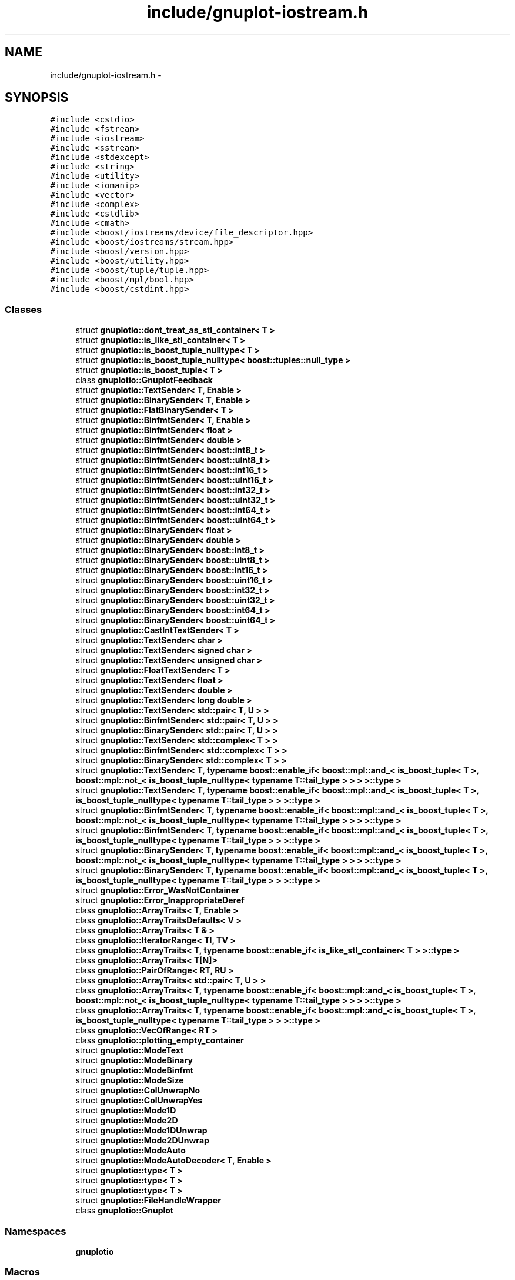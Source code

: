 .TH "include/gnuplot-iostream.h" 3 "Fri Nov 22 2019" "Version 7" "GMock" \" -*- nroff -*-
.ad l
.nh
.SH NAME
include/gnuplot-iostream.h \- 
.SH SYNOPSIS
.br
.PP
\fC#include <cstdio>\fP
.br
\fC#include <fstream>\fP
.br
\fC#include <iostream>\fP
.br
\fC#include <sstream>\fP
.br
\fC#include <stdexcept>\fP
.br
\fC#include <string>\fP
.br
\fC#include <utility>\fP
.br
\fC#include <iomanip>\fP
.br
\fC#include <vector>\fP
.br
\fC#include <complex>\fP
.br
\fC#include <cstdlib>\fP
.br
\fC#include <cmath>\fP
.br
\fC#include <boost/iostreams/device/file_descriptor\&.hpp>\fP
.br
\fC#include <boost/iostreams/stream\&.hpp>\fP
.br
\fC#include <boost/version\&.hpp>\fP
.br
\fC#include <boost/utility\&.hpp>\fP
.br
\fC#include <boost/tuple/tuple\&.hpp>\fP
.br
\fC#include <boost/mpl/bool\&.hpp>\fP
.br
\fC#include <boost/cstdint\&.hpp>\fP
.br

.SS "Classes"

.in +1c
.ti -1c
.RI "struct \fBgnuplotio::dont_treat_as_stl_container< T >\fP"
.br
.ti -1c
.RI "struct \fBgnuplotio::is_like_stl_container< T >\fP"
.br
.ti -1c
.RI "struct \fBgnuplotio::is_boost_tuple_nulltype< T >\fP"
.br
.ti -1c
.RI "struct \fBgnuplotio::is_boost_tuple_nulltype< boost::tuples::null_type >\fP"
.br
.ti -1c
.RI "struct \fBgnuplotio::is_boost_tuple< T >\fP"
.br
.ti -1c
.RI "class \fBgnuplotio::GnuplotFeedback\fP"
.br
.ti -1c
.RI "struct \fBgnuplotio::TextSender< T, Enable >\fP"
.br
.ti -1c
.RI "struct \fBgnuplotio::BinarySender< T, Enable >\fP"
.br
.ti -1c
.RI "struct \fBgnuplotio::FlatBinarySender< T >\fP"
.br
.ti -1c
.RI "struct \fBgnuplotio::BinfmtSender< T, Enable >\fP"
.br
.ti -1c
.RI "struct \fBgnuplotio::BinfmtSender< float >\fP"
.br
.ti -1c
.RI "struct \fBgnuplotio::BinfmtSender< double >\fP"
.br
.ti -1c
.RI "struct \fBgnuplotio::BinfmtSender< boost::int8_t >\fP"
.br
.ti -1c
.RI "struct \fBgnuplotio::BinfmtSender< boost::uint8_t >\fP"
.br
.ti -1c
.RI "struct \fBgnuplotio::BinfmtSender< boost::int16_t >\fP"
.br
.ti -1c
.RI "struct \fBgnuplotio::BinfmtSender< boost::uint16_t >\fP"
.br
.ti -1c
.RI "struct \fBgnuplotio::BinfmtSender< boost::int32_t >\fP"
.br
.ti -1c
.RI "struct \fBgnuplotio::BinfmtSender< boost::uint32_t >\fP"
.br
.ti -1c
.RI "struct \fBgnuplotio::BinfmtSender< boost::int64_t >\fP"
.br
.ti -1c
.RI "struct \fBgnuplotio::BinfmtSender< boost::uint64_t >\fP"
.br
.ti -1c
.RI "struct \fBgnuplotio::BinarySender< float >\fP"
.br
.ti -1c
.RI "struct \fBgnuplotio::BinarySender< double >\fP"
.br
.ti -1c
.RI "struct \fBgnuplotio::BinarySender< boost::int8_t >\fP"
.br
.ti -1c
.RI "struct \fBgnuplotio::BinarySender< boost::uint8_t >\fP"
.br
.ti -1c
.RI "struct \fBgnuplotio::BinarySender< boost::int16_t >\fP"
.br
.ti -1c
.RI "struct \fBgnuplotio::BinarySender< boost::uint16_t >\fP"
.br
.ti -1c
.RI "struct \fBgnuplotio::BinarySender< boost::int32_t >\fP"
.br
.ti -1c
.RI "struct \fBgnuplotio::BinarySender< boost::uint32_t >\fP"
.br
.ti -1c
.RI "struct \fBgnuplotio::BinarySender< boost::int64_t >\fP"
.br
.ti -1c
.RI "struct \fBgnuplotio::BinarySender< boost::uint64_t >\fP"
.br
.ti -1c
.RI "struct \fBgnuplotio::CastIntTextSender< T >\fP"
.br
.ti -1c
.RI "struct \fBgnuplotio::TextSender< char >\fP"
.br
.ti -1c
.RI "struct \fBgnuplotio::TextSender< signed char >\fP"
.br
.ti -1c
.RI "struct \fBgnuplotio::TextSender< unsigned char >\fP"
.br
.ti -1c
.RI "struct \fBgnuplotio::FloatTextSender< T >\fP"
.br
.ti -1c
.RI "struct \fBgnuplotio::TextSender< float >\fP"
.br
.ti -1c
.RI "struct \fBgnuplotio::TextSender< double >\fP"
.br
.ti -1c
.RI "struct \fBgnuplotio::TextSender< long double >\fP"
.br
.ti -1c
.RI "struct \fBgnuplotio::TextSender< std::pair< T, U > >\fP"
.br
.ti -1c
.RI "struct \fBgnuplotio::BinfmtSender< std::pair< T, U > >\fP"
.br
.ti -1c
.RI "struct \fBgnuplotio::BinarySender< std::pair< T, U > >\fP"
.br
.ti -1c
.RI "struct \fBgnuplotio::TextSender< std::complex< T > >\fP"
.br
.ti -1c
.RI "struct \fBgnuplotio::BinfmtSender< std::complex< T > >\fP"
.br
.ti -1c
.RI "struct \fBgnuplotio::BinarySender< std::complex< T > >\fP"
.br
.ti -1c
.RI "struct \fBgnuplotio::TextSender< T, typename boost::enable_if< boost::mpl::and_< is_boost_tuple< T >, boost::mpl::not_< is_boost_tuple_nulltype< typename T::tail_type > > > >::type >\fP"
.br
.ti -1c
.RI "struct \fBgnuplotio::TextSender< T, typename boost::enable_if< boost::mpl::and_< is_boost_tuple< T >, is_boost_tuple_nulltype< typename T::tail_type > > >::type >\fP"
.br
.ti -1c
.RI "struct \fBgnuplotio::BinfmtSender< T, typename boost::enable_if< boost::mpl::and_< is_boost_tuple< T >, boost::mpl::not_< is_boost_tuple_nulltype< typename T::tail_type > > > >::type >\fP"
.br
.ti -1c
.RI "struct \fBgnuplotio::BinfmtSender< T, typename boost::enable_if< boost::mpl::and_< is_boost_tuple< T >, is_boost_tuple_nulltype< typename T::tail_type > > >::type >\fP"
.br
.ti -1c
.RI "struct \fBgnuplotio::BinarySender< T, typename boost::enable_if< boost::mpl::and_< is_boost_tuple< T >, boost::mpl::not_< is_boost_tuple_nulltype< typename T::tail_type > > > >::type >\fP"
.br
.ti -1c
.RI "struct \fBgnuplotio::BinarySender< T, typename boost::enable_if< boost::mpl::and_< is_boost_tuple< T >, is_boost_tuple_nulltype< typename T::tail_type > > >::type >\fP"
.br
.ti -1c
.RI "struct \fBgnuplotio::Error_WasNotContainer\fP"
.br
.ti -1c
.RI "struct \fBgnuplotio::Error_InappropriateDeref\fP"
.br
.ti -1c
.RI "class \fBgnuplotio::ArrayTraits< T, Enable >\fP"
.br
.ti -1c
.RI "class \fBgnuplotio::ArrayTraitsDefaults< V >\fP"
.br
.ti -1c
.RI "class \fBgnuplotio::ArrayTraits< T & >\fP"
.br
.ti -1c
.RI "class \fBgnuplotio::IteratorRange< TI, TV >\fP"
.br
.ti -1c
.RI "class \fBgnuplotio::ArrayTraits< T, typename boost::enable_if< is_like_stl_container< T > >::type >\fP"
.br
.ti -1c
.RI "class \fBgnuplotio::ArrayTraits< T[N]>\fP"
.br
.ti -1c
.RI "class \fBgnuplotio::PairOfRange< RT, RU >\fP"
.br
.ti -1c
.RI "class \fBgnuplotio::ArrayTraits< std::pair< T, U > >\fP"
.br
.ti -1c
.RI "class \fBgnuplotio::ArrayTraits< T, typename boost::enable_if< boost::mpl::and_< is_boost_tuple< T >, boost::mpl::not_< is_boost_tuple_nulltype< typename T::tail_type > > > >::type >\fP"
.br
.ti -1c
.RI "class \fBgnuplotio::ArrayTraits< T, typename boost::enable_if< boost::mpl::and_< is_boost_tuple< T >, is_boost_tuple_nulltype< typename T::tail_type > > >::type >\fP"
.br
.ti -1c
.RI "class \fBgnuplotio::VecOfRange< RT >\fP"
.br
.ti -1c
.RI "class \fBgnuplotio::plotting_empty_container\fP"
.br
.ti -1c
.RI "struct \fBgnuplotio::ModeText\fP"
.br
.ti -1c
.RI "struct \fBgnuplotio::ModeBinary\fP"
.br
.ti -1c
.RI "struct \fBgnuplotio::ModeBinfmt\fP"
.br
.ti -1c
.RI "struct \fBgnuplotio::ModeSize\fP"
.br
.ti -1c
.RI "struct \fBgnuplotio::ColUnwrapNo\fP"
.br
.ti -1c
.RI "struct \fBgnuplotio::ColUnwrapYes\fP"
.br
.ti -1c
.RI "struct \fBgnuplotio::Mode1D\fP"
.br
.ti -1c
.RI "struct \fBgnuplotio::Mode2D\fP"
.br
.ti -1c
.RI "struct \fBgnuplotio::Mode1DUnwrap\fP"
.br
.ti -1c
.RI "struct \fBgnuplotio::Mode2DUnwrap\fP"
.br
.ti -1c
.RI "struct \fBgnuplotio::ModeAuto\fP"
.br
.ti -1c
.RI "struct \fBgnuplotio::ModeAutoDecoder< T, Enable >\fP"
.br
.ti -1c
.RI "struct \fBgnuplotio::type< T >\fP"
.br
.ti -1c
.RI "struct \fBgnuplotio::type< T >\fP"
.br
.ti -1c
.RI "struct \fBgnuplotio::type< T >\fP"
.br
.ti -1c
.RI "struct \fBgnuplotio::FileHandleWrapper\fP"
.br
.ti -1c
.RI "class \fBgnuplotio::Gnuplot\fP"
.br
.in -1c
.SS "Namespaces"

.in +1c
.ti -1c
.RI " \fBgnuplotio\fP"
.br
.in -1c
.SS "Macros"

.in +1c
.ti -1c
.RI "#define \fBGNUPLOT_IOSTREAM_VERSION\fP   2"
.br
.ti -1c
.RI "#define \fBGNUPLOT_ENABLE_CXX11\fP   (__cplusplus >= 201103)"
.br
.ti -1c
.RI "#define \fBGNUPLOT_STATIC_ASSERT_MSG\fP(cond,  msg)   BOOST_STATIC_ASSERT((cond))"
.br
.ti -1c
.RI "#define \fBGNUPLOT_DEPRECATE\fP(msg)"
.br
.ti -1c
.RI "#define \fBGNUPLOT_PCLOSE\fP   pclose"
.br
.ti -1c
.RI "#define \fBGNUPLOT_POPEN\fP   popen"
.br
.ti -1c
.RI "#define \fBGNUPLOT_FILENO\fP   fileno"
.br
.ti -1c
.RI "#define \fBGNUPLOT_ISNAN\fP   std::isnan"
.br
.ti -1c
.RI "#define \fBGNUPLOT_MSVC_WARNING_4996_PUSH\fP"
.br
.ti -1c
.RI "#define \fBGNUPLOT_MSVC_WARNING_4996_POP\fP"
.br
.ti -1c
.RI "#define \fBGNUPLOT_DEFAULT_COMMAND\fP   'gnuplot \-persist'"
.br
.in -1c
.SS "Functions"

.in +1c
.ti -1c
.RI "template<typename T > VecOfRange< typename ArrayTraits< T >::range_type::subiter_type > \fBgnuplotio::get_columns_range\fP (const T &arg)"
.br
.ti -1c
.RI "template<typename T > void \fBgnuplotio::send_scalar\fP (std::ostream &stream, const T &arg, ModeText)"
.br
.ti -1c
.RI "template<typename T > void \fBgnuplotio::send_scalar\fP (std::ostream &stream, const T &arg, ModeBinary)"
.br
.ti -1c
.RI "template<typename T > void \fBgnuplotio::send_scalar\fP (std::ostream &stream, const T &, ModeBinfmt)"
.br
.ti -1c
.RI "template<typename T , typename PrintMode > boost::disable_if_c< T::is_container >::type \fBgnuplotio::deref_and_print\fP (std::ostream &stream, const T &arg, PrintMode)"
.br
.ti -1c
.RI "template<typename T , typename PrintMode > boost::enable_if_c< T::is_container >::type \fBgnuplotio::deref_and_print\fP (std::ostream &stream, const T &arg, PrintMode)"
.br
.ti -1c
.RI "template<typename T , typename U , typename PrintMode > void \fBgnuplotio::deref_and_print\fP (std::ostream &stream, const PairOfRange< T, U > &arg, PrintMode)"
.br
.ti -1c
.RI "template<typename T , typename PrintMode > void \fBgnuplotio::deref_and_print\fP (std::ostream &stream, const VecOfRange< T > &arg, PrintMode)"
.br
.ti -1c
.RI "template<size_t Depth, typename T , typename PrintMode > boost::enable_if_c<(Depth==1)&&!PrintMode::is_size >::type \fBgnuplotio::print_block\fP (std::ostream &stream, T &arg, PrintMode)"
.br
.ti -1c
.RI "template<size_t Depth, typename T , typename PrintMode > boost::enable_if_c<(Depth >1)&&!PrintMode::is_size >::type \fBgnuplotio::print_block\fP (std::ostream &stream, T &arg, PrintMode)"
.br
.ti -1c
.RI "template<typename T > size_t \fBgnuplotio::get_range_size\fP (const T &arg)"
.br
.ti -1c
.RI "template<size_t Depth, typename T , typename PrintMode > boost::enable_if_c<(Depth==1)&&PrintMode::is_size >::type \fBgnuplotio::print_block\fP (std::ostream &stream, T &arg, PrintMode)"
.br
.ti -1c
.RI "template<size_t Depth, typename T , typename PrintMode > boost::enable_if_c<(Depth >1)&&PrintMode::is_size >::type \fBgnuplotio::print_block\fP (std::ostream &stream, T &arg, PrintMode)"
.br
.ti -1c
.RI "template<size_t Depth, typename T , typename PrintMode > void \fBgnuplotio::handle_colunwrap_tag\fP (std::ostream &stream, const T &arg, ColUnwrapNo, PrintMode)"
.br
.ti -1c
.RI "template<size_t Depth, typename T , typename PrintMode > void \fBgnuplotio::handle_colunwrap_tag\fP (std::ostream &stream, const T &arg, ColUnwrapYes, PrintMode)"
.br
.ti -1c
.RI "template<typename T , typename PrintMode > void \fBgnuplotio::handle_organization_tag\fP (std::ostream &stream, const T &arg, Mode1D, PrintMode)"
.br
.ti -1c
.RI "template<typename T , typename PrintMode > void \fBgnuplotio::handle_organization_tag\fP (std::ostream &stream, const T &arg, Mode2D, PrintMode)"
.br
.ti -1c
.RI "template<typename T , typename PrintMode > void \fBgnuplotio::handle_organization_tag\fP (std::ostream &stream, const T &arg, Mode1DUnwrap, PrintMode)"
.br
.ti -1c
.RI "template<typename T , typename PrintMode > void \fBgnuplotio::handle_organization_tag\fP (std::ostream &stream, const T &arg, Mode2DUnwrap, PrintMode)"
.br
.ti -1c
.RI "template<typename T , typename PrintMode > void \fBgnuplotio::handle_organization_tag\fP (std::ostream &stream, const T &arg, ModeAuto, PrintMode)"
.br
.ti -1c
.RI "template<typename T , typename OrganizationMode , typename PrintMode > void \fBgnuplotio::top_level_array_sender\fP (std::ostream &stream, const T &arg, OrganizationMode, PrintMode)"
.br
.in -1c
.SH "Macro Definition Documentation"
.PP 
.SS "#define GNUPLOT_DEFAULT_COMMAND   'gnuplot \-persist'"

.PP
Definition at line 164 of file gnuplot\-iostream\&.h\&.
.SS "#define GNUPLOT_DEPRECATE(msg)"

.PP
Definition at line 117 of file gnuplot\-iostream\&.h\&.
.SS "#define GNUPLOT_ENABLE_CXX11   (__cplusplus >= 201103)"

.PP
Definition at line 47 of file gnuplot\-iostream\&.h\&.
.SS "#define GNUPLOT_FILENO   fileno"

.PP
Definition at line 129 of file gnuplot\-iostream\&.h\&.
.SS "#define GNUPLOT_IOSTREAM_VERSION   2"

.PP
Definition at line 44 of file gnuplot\-iostream\&.h\&.
.SS "#define GNUPLOT_ISNAN   std::isnan"

.PP
Definition at line 137 of file gnuplot\-iostream\&.h\&.
.SS "#define GNUPLOT_MSVC_WARNING_4996_POP"

.PP
Definition at line 152 of file gnuplot\-iostream\&.h\&.
.SS "#define GNUPLOT_MSVC_WARNING_4996_PUSH"

.PP
Definition at line 151 of file gnuplot\-iostream\&.h\&.
.SS "#define GNUPLOT_PCLOSE   pclose"

.PP
Definition at line 127 of file gnuplot\-iostream\&.h\&.
.SS "#define GNUPLOT_POPEN   popen"

.PP
Definition at line 128 of file gnuplot\-iostream\&.h\&.
.SS "#define GNUPLOT_STATIC_ASSERT_MSG(cond, msg)   BOOST_STATIC_ASSERT((cond))"

.PP
Definition at line 104 of file gnuplot\-iostream\&.h\&.
.SH "Author"
.PP 
Generated automatically by Doxygen for GMock from the source code\&.

